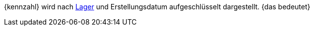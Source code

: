 {kennzahl} wird nach <<warenwirtschaft/lager-einrichten#, Lager>> und Erstellungsdatum aufgeschlüsselt dargestellt. {das bedeutet}
